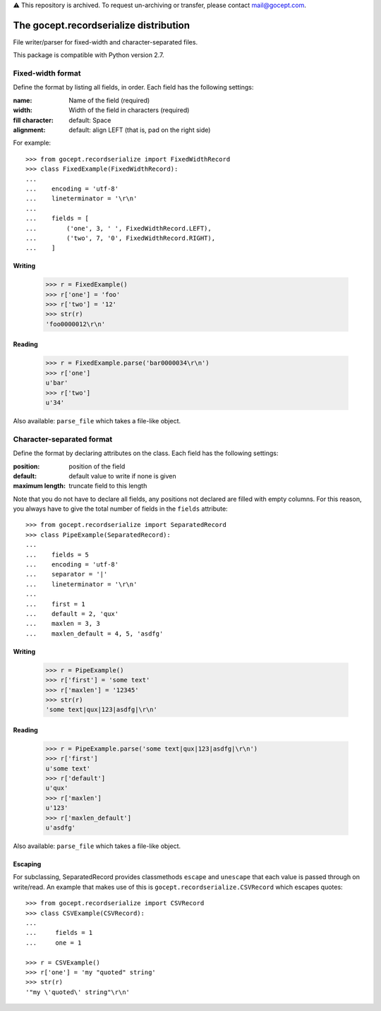 ⚠️ This repository is archived. To request un-archiving or transfer, please contact mail@gocept.com.

=======================================
The gocept.recordserialize distribution
=======================================

File writer/parser for fixed-width and character-separated files.

This package is compatible with Python version 2.7.


Fixed-width format
==================

Define the format by listing all fields, in order. Each field has the following
settings:

:name: Name of the field (required)
:width: Width of the field in characters (required)
:fill character: default: Space
:alignment: default: align LEFT (that is, pad on the right side)

For example::

   >>> from gocept.recordserialize import FixedWidthRecord
   >>> class FixedExample(FixedWidthRecord):
   ...
   ...    encoding = 'utf-8'
   ...    lineterminator = '\r\n'
   ...
   ...    fields = [
   ...        ('one', 3, ' ', FixedWidthRecord.LEFT),
   ...        ('two', 7, '0', FixedWidthRecord.RIGHT),
   ...    ]


Writing
-------

   >>> r = FixedExample()
   >>> r['one'] = 'foo'
   >>> r['two'] = '12'
   >>> str(r)
   'foo0000012\r\n'

Reading
-------

    >>> r = FixedExample.parse('bar0000034\r\n')
    >>> r['one']
    u'bar'
    >>> r['two']
    u'34'

Also available: ``parse_file`` which takes a file-like object.


Character-separated format
==========================

Define the format by declaring attributes on the class. Each field has the
following settings:

:position: position of the field
:default: default value to write if none is given
:maximum length: truncate field to this length

Note that you do not have to declare all fields, any positions not declared are
filled with empty columns. For this reason, you always have to give the total
number of fields in the ``fields`` attribute::

    >>> from gocept.recordserialize import SeparatedRecord
    >>> class PipeExample(SeparatedRecord):
    ...
    ...    fields = 5
    ...    encoding = 'utf-8'
    ...    separator = '|'
    ...    lineterminator = '\r\n'
    ...
    ...    first = 1
    ...    default = 2, 'qux'
    ...    maxlen = 3, 3
    ...    maxlen_default = 4, 5, 'asdfg'


Writing
-------

    >>> r = PipeExample()
    >>> r['first'] = 'some text'
    >>> r['maxlen'] = '12345'
    >>> str(r)
    'some text|qux|123|asdfg|\r\n'

Reading
-------

    >>> r = PipeExample.parse('some text|qux|123|asdfg|\r\n')
    >>> r['first']
    u'some text'
    >>> r['default']
    u'qux'
    >>> r['maxlen']
    u'123'
    >>> r['maxlen_default']
    u'asdfg'

Also available: ``parse_file`` which takes a file-like object.

Escaping
--------

For subclassing, SeparatedRecord provides classmethods ``escape`` and
``unescape`` that each value is passed through on write/read. An example that
makes use of this is ``gocept.recordserialize.CSVRecord`` which escapes quotes::

  >>> from gocept.recordserialize import CSVRecord
  >>> class CSVExample(CSVRecord):
  ...
  ...     fields = 1
  ...     one = 1

  >>> r = CSVExample()
  >>> r['one'] = 'my "quoted" string'
  >>> str(r)
  '"my \'quoted\' string"\r\n'
